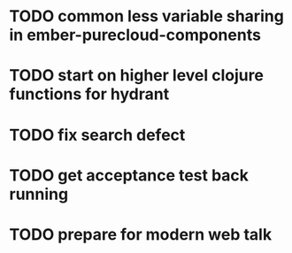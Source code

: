 * TODO common less variable sharing in ember-purecloud-components
  SCHEDULED: <2016-10-18 Tue>
* TODO start on higher level clojure functions for hydrant
  SCHEDULED: <2016-10-19 Wed>
* TODO fix search defect
  SCHEDULED: <2016-10-19 Wed>
* TODO get acceptance test back running
  SCHEDULED: <2016-10-20 Thu>
* TODO prepare for modern web talk
  DEADLINE: <2016-10-24 Mon>

